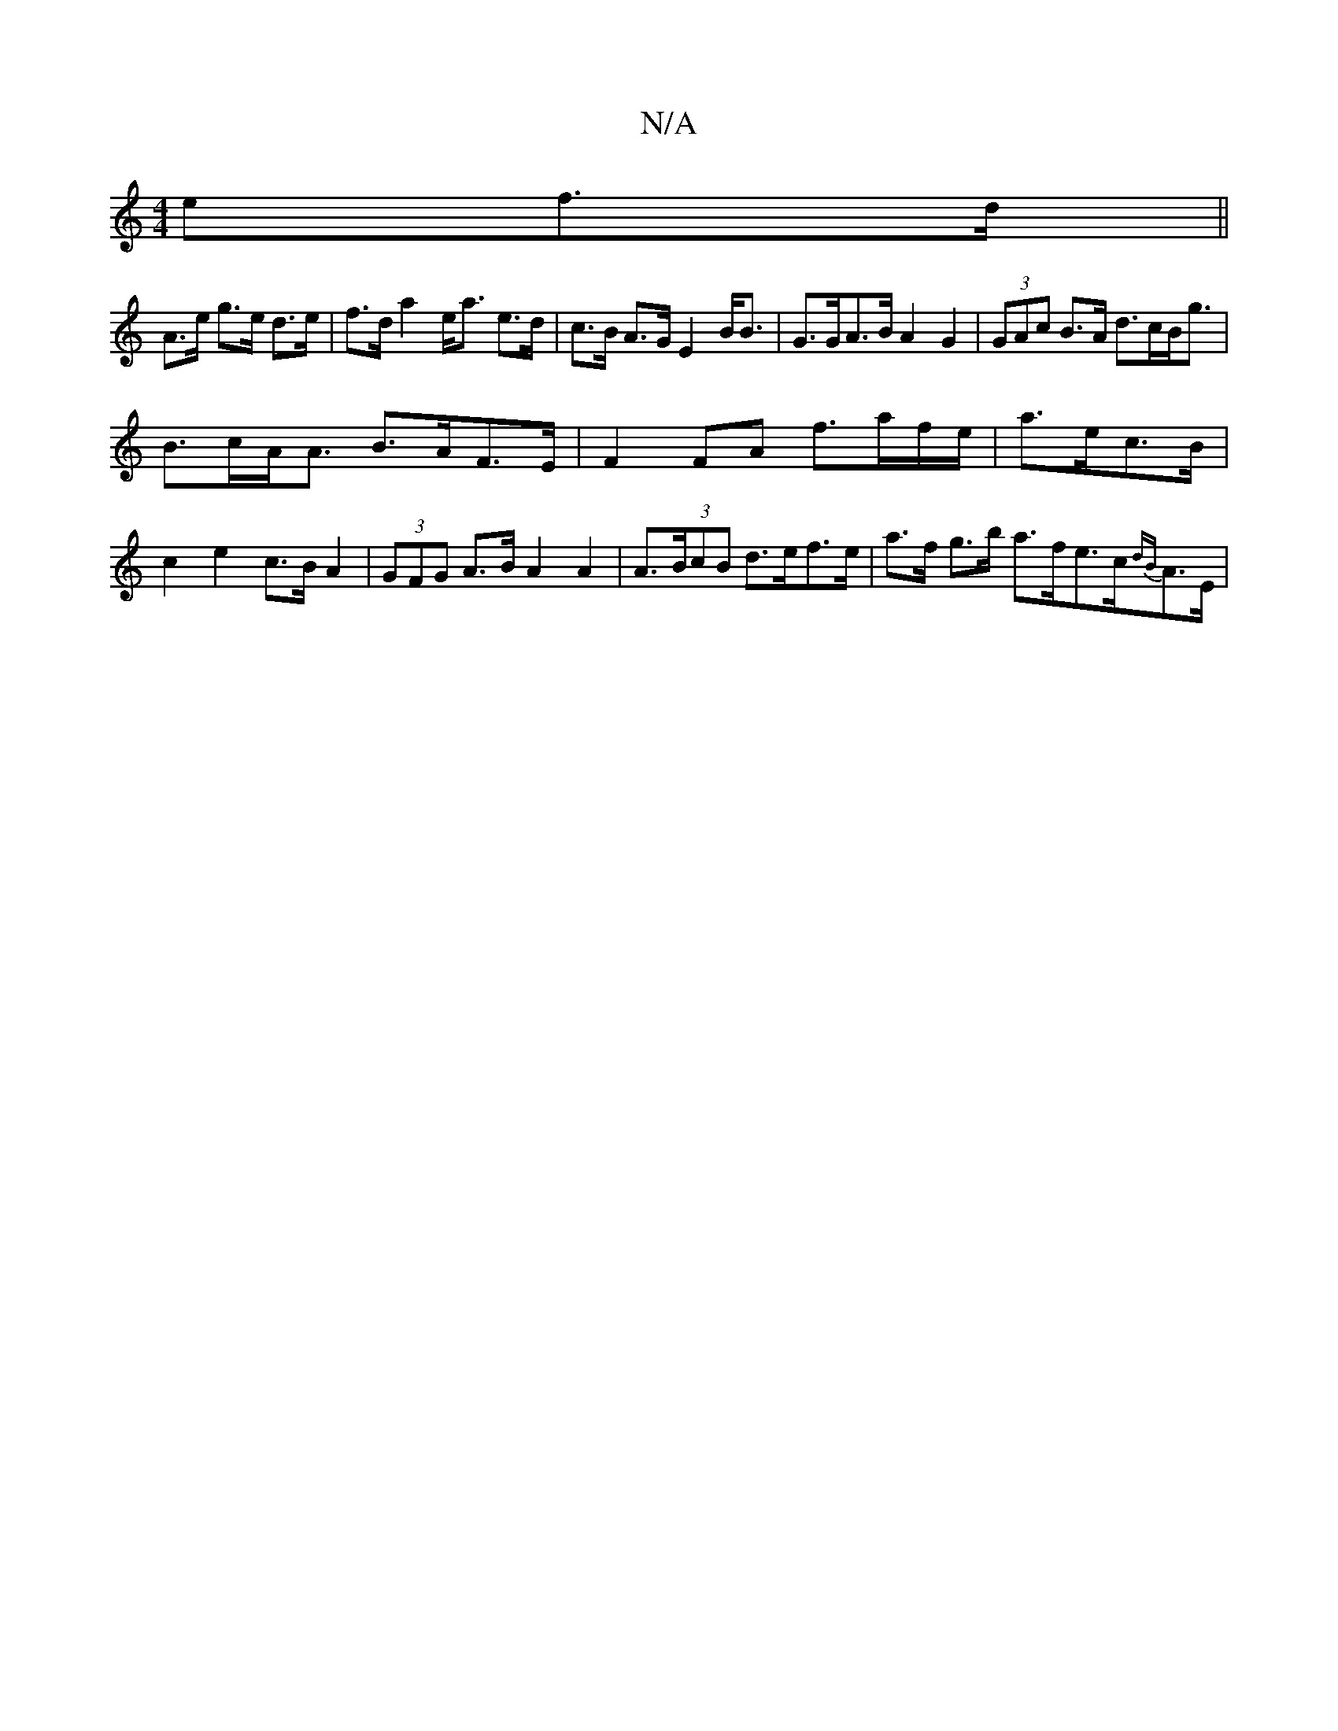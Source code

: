 X:1
T:N/A
M:4/4
R:N/A
K:Cmajor
ef>d||
A>e g>e d>e|f>d a2 e<a e>d | c>B A>G E2 B<B | G>GA>B A2 G2 | (3GAc B>A d>cB<g|
B>cA<A B>AF>E | F2 FA f>af/e/ | a>ec>B | c2 e2 c>B A2 | (3GFG A>B A2 A2|A>(3BcB d>ef>e |a>f g>b a>fe>c{dB}A>E | (3